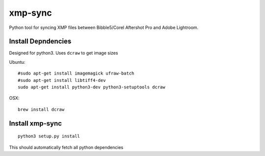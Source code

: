 xmp-sync
========

Python tool for syncing XMP files between Bibble5/Corel Aftershot Pro and Adobe Lightroom.

Install Depndencies
-------------------

Designed for python3. Uses ``dcraw`` to get image sizes

Ubuntu::

  #sudo apt-get install imagemagick ufraw-batch
  #sudo apt-get install libtiff4-dev
  sudo apt-get install python3-dev python3-setuptools dcraw

OSX::

  brew install dcraw

Install xmp-sync
----------------

::

  python3 setup.py install

This should automatically fetch all python dependencies

